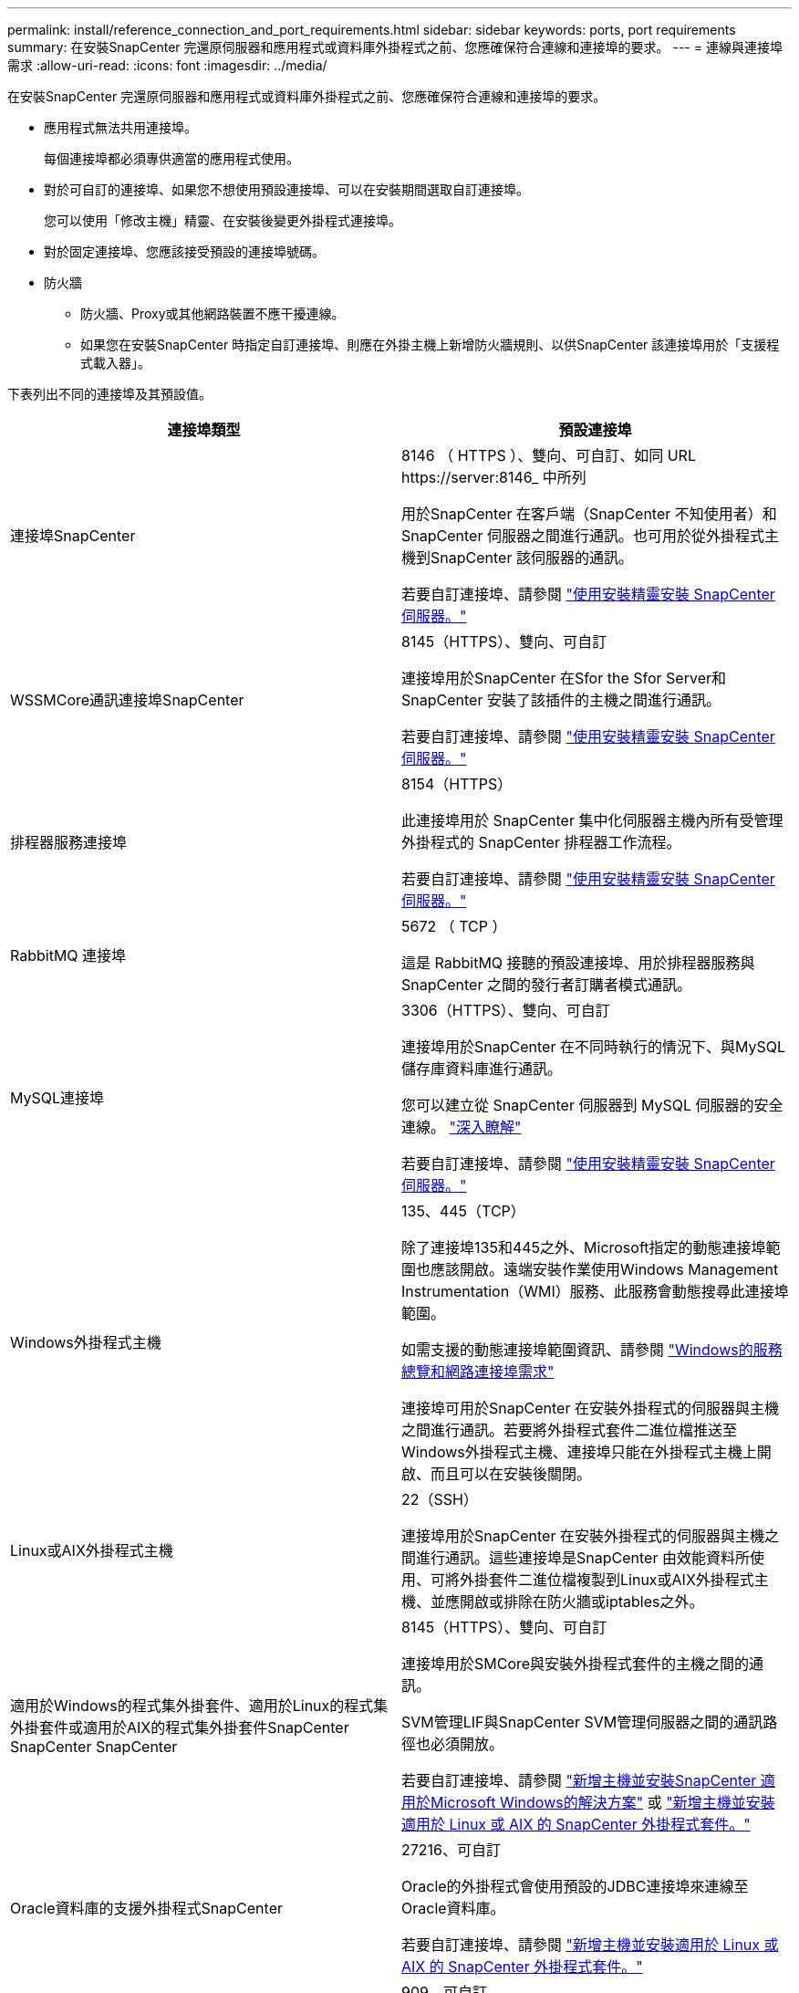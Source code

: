 ---
permalink: install/reference_connection_and_port_requirements.html 
sidebar: sidebar 
keywords: ports, port requirements 
summary: 在安裝SnapCenter 完還原伺服器和應用程式或資料庫外掛程式之前、您應確保符合連線和連接埠的要求。 
---
= 連線與連接埠需求
:allow-uri-read: 
:icons: font
:imagesdir: ../media/


[role="lead"]
在安裝SnapCenter 完還原伺服器和應用程式或資料庫外掛程式之前、您應確保符合連線和連接埠的要求。

* 應用程式無法共用連接埠。
+
每個連接埠都必須專供適當的應用程式使用。

* 對於可自訂的連接埠、如果您不想使用預設連接埠、可以在安裝期間選取自訂連接埠。
+
您可以使用「修改主機」精靈、在安裝後變更外掛程式連接埠。

* 對於固定連接埠、您應該接受預設的連接埠號碼。
* 防火牆
+
** 防火牆、Proxy或其他網路裝置不應干擾連線。
** 如果您在安裝SnapCenter 時指定自訂連接埠、則應在外掛主機上新增防火牆規則、以供SnapCenter 該連接埠用於「支援程式載入器」。




下表列出不同的連接埠及其預設值。

|===
| 連接埠類型 | 預設連接埠 


 a| 
連接埠SnapCenter
 a| 
8146 （ HTTPS ）、雙向、可自訂、如同 URL \https://server:8146_ 中所列

用於SnapCenter 在客戶端（SnapCenter 不知使用者）和SnapCenter 伺服器之間進行通訊。也可用於從外掛程式主機到SnapCenter 該伺服器的通訊。

若要自訂連接埠、請參閱 https://docs.netapp.com/us-en/snapcenter/install/task_install_the_snapcenter_server_using_the_install_wizard.html["使用安裝精靈安裝 SnapCenter 伺服器。"]



 a| 
WSSMCore通訊連接埠SnapCenter
 a| 
8145（HTTPS）、雙向、可自訂

連接埠用於SnapCenter 在Sfor the Sfor Server和SnapCenter 安裝了該插件的主機之間進行通訊。

若要自訂連接埠、請參閱 https://docs.netapp.com/us-en/snapcenter/install/task_install_the_snapcenter_server_using_the_install_wizard.html["使用安裝精靈安裝 SnapCenter 伺服器。"]



 a| 
排程器服務連接埠
 a| 
8154（HTTPS）

此連接埠用於 SnapCenter 集中化伺服器主機內所有受管理外掛程式的 SnapCenter 排程器工作流程。

若要自訂連接埠、請參閱 https://docs.netapp.com/us-en/snapcenter/install/task_install_the_snapcenter_server_using_the_install_wizard.html["使用安裝精靈安裝 SnapCenter 伺服器。"]



 a| 
RabbitMQ 連接埠
 a| 
5672 （ TCP ）

這是 RabbitMQ 接聽的預設連接埠、用於排程器服務與 SnapCenter 之間的發行者訂購者模式通訊。



 a| 
MySQL連接埠
 a| 
3306（HTTPS）、雙向、可自訂

連接埠用於SnapCenter 在不同時執行的情況下、與MySQL儲存庫資料庫進行通訊。

您可以建立從 SnapCenter 伺服器到 MySQL 伺服器的安全連線。 link:../install/concept_configure_secured_mysql_connections_with_snapcenter_server.html["深入瞭解"]

若要自訂連接埠、請參閱 https://docs.netapp.com/us-en/snapcenter/install/task_install_the_snapcenter_server_using_the_install_wizard.html["使用安裝精靈安裝 SnapCenter 伺服器。"]



 a| 
Windows外掛程式主機
 a| 
135、445（TCP）

除了連接埠135和445之外、Microsoft指定的動態連接埠範圍也應該開啟。遠端安裝作業使用Windows Management Instrumentation（WMI）服務、此服務會動態搜尋此連接埠範圍。

如需支援的動態連接埠範圍資訊、請參閱 https://support.microsoft.com/kb/832017["Windows的服務總覽和網路連接埠需求"^]

連接埠可用於SnapCenter 在安裝外掛程式的伺服器與主機之間進行通訊。若要將外掛程式套件二進位檔推送至Windows外掛程式主機、連接埠只能在外掛程式主機上開啟、而且可以在安裝後關閉。



 a| 
Linux或AIX外掛程式主機
 a| 
22（SSH）

連接埠用於SnapCenter 在安裝外掛程式的伺服器與主機之間進行通訊。這些連接埠是SnapCenter 由效能資料所使用、可將外掛套件二進位檔複製到Linux或AIX外掛程式主機、並應開啟或排除在防火牆或iptables之外。



 a| 
適用於Windows的程式集外掛套件、適用於Linux的程式集外掛套件或適用於AIX的程式集外掛套件SnapCenter SnapCenter SnapCenter
 a| 
8145（HTTPS）、雙向、可自訂

連接埠用於SMCore與安裝外掛程式套件的主機之間的通訊。

SVM管理LIF與SnapCenter SVM管理伺服器之間的通訊路徑也必須開放。

若要自訂連接埠、請參閱 https://docs.netapp.com/us-en/snapcenter/protect-scw/task_add_hosts_and_install_snapcenter_plug_in_for_microsoft_windows.html["新增主機並安裝SnapCenter 適用於Microsoft Windows的解決方案"] 或 https://docs.netapp.com/us-en/snapcenter/protect-sco/task_add_hosts_and_installing_the_snapcenter_plug_ins_package_for_linux_or_aix.html["新增主機並安裝適用於 Linux 或 AIX 的 SnapCenter 外掛程式套件。"]



 a| 
Oracle資料庫的支援外掛程式SnapCenter
 a| 
27216、可自訂

Oracle的外掛程式會使用預設的JDBC連接埠來連線至Oracle資料庫。

若要自訂連接埠、請參閱 https://docs.netapp.com/us-en/snapcenter/protect-sco/task_add_hosts_and_installing_the_snapcenter_plug_ins_package_for_linux_or_aix.html["新增主機並安裝適用於 Linux 或 AIX 的 SnapCenter 外掛程式套件。"]



 a| 
SnapCenter Plug-in for Exchange 資料庫
 a| 
909、可自訂

預設的 NET 。 Windows 外掛程式使用 TCP 連接埠來連線至 Exchange VSS 回撥。

若要自訂連接埠、請參閱 link:../protect-sce/task_add_hosts_and_install_plug_in_for_exchange.html["新增主機並安裝Exchange外掛程式"]。



 a| 
NetApp 支援的 SnapCenter 外掛程式
 a| 
9090（HTTPS）、已修正

這是一個內部端口，僅在 NetApp 支援的插件主機上使用；不需要防火牆例外。

SnapCenter 伺服器和 NetApp 支援的插件之間的通訊透過連接埠 8145 進行。



 a| 
叢集或SVM通訊連接埠ONTAP
 a| 
443（HTTPS）、biddirectional80（HTTP）、雙向

此連接埠由SAL（Storage Abstraction Layer、Storage Abstraction Layer）使用、用於執行SnapCenter 支援服務器和SVM的主機之間的通訊。此連接埠目前也用於SnapCenter Windows外掛程式主機上的SAL、用於SnapCenter 在支援該外掛程式的主機和SVM之間進行通訊。



 a| 
SAP HANA資料庫適用的插件vCode Spell Checkerport SnapCenter
 a| 
3執行個體編號13或3執行個體編號15、HTTP或HTTPS、雙向且可自訂

對於多租戶資料庫容器（MDC）單一租戶、連接埠編號以13結尾；對於非MDC、連接埠編號以15結尾。

例如、32013是連接埠編號、例如20、31015是連接埠編號、例如10。

若要自訂連接埠、請參閱 https://docs.netapp.com/us-en/snapcenter/protect-hana/task_add_hosts_and_install_plug_in_packages_on_remote_hosts_sap_hana.html["新增主機並在遠端主機上安裝外掛程式套件。"]



 a| 
網域控制器通訊連接埠
 a| 
請參閱Microsoft文件以識別應在網域控制器防火牆中開啟的連接埠、以便驗證正常運作。

您必須開啟網域控制器上的Microsoft必要連接埠、SnapCenter 才能讓支援服務器、外掛程式主機或其他Windows用戶端驗證使用者。

|===
若要修改連接埠詳細資料、請參閱 link:../admin/concept_manage_hosts.html#modify-plug-in-hosts["修改外掛程式主機"]。
